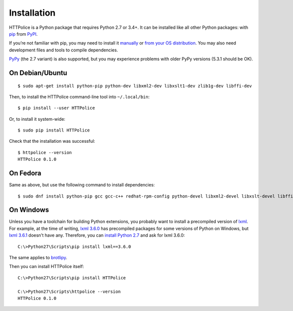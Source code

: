Installation
============

.. highlight:: console

HTTPolice is a Python package that requires Python 2.7 or 3.4+.
It can be installed like all other Python packages:
with `pip`__ from `PyPI`__.

__ https://pip.pypa.io/en/stable/
__ https://pypi.python.org/pypi/HTTPolice

If you’re not familiar with pip,
you may need to install it `manually`__ or `from your OS distribution`__.
You may also need development files and tools to compile dependencies.

__ https://pip.pypa.io/en/stable/installing/
__ https://packaging.python.org/en/latest/install_requirements_linux/

`PyPy`__ (the 2.7 variant) is also supported,
but you may experience problems with older PyPy versions (5.3.1 should be OK).

__ http://pypy.org/


On Debian/Ubuntu
----------------

::

  $ sudo apt-get install python-pip python-dev libxml2-dev libxslt1-dev zlib1g-dev libffi-dev

Then, to install the HTTPolice command-line tool into ``~/.local/bin``::

  $ pip install --user HTTPolice

Or, to install it system-wide::

  $ sudo pip install HTTPolice

Check that the installation was successful::

  $ httpolice --version
  HTTPolice 0.1.0


On Fedora
---------
Same as above, but use the following command to install dependencies::

  $ sudo dnf install python-pip gcc gcc-c++ redhat-rpm-config python-devel libxml2-devel libxslt-devel libffi-devel


On Windows
----------
Unless you have a toolchain for building Python extensions,
you probably want to install a precompiled version of `lxml`__.
For example, at the time of writing,
`lxml 3.6.0`__ has precompiled packages for some versions of Python on Windows,
but `lxml 3.6.1`__ doesn't have any.
Therefore, you can `install Python 2.7`__ and ask for lxml 3.6.0::

  C:\>Python27\Scripts\pip install lxml==3.6.0

__ https://pypi.python.org/pypi/lxml
__ https://pypi.python.org/pypi/lxml/3.6.0
__ https://pypi.python.org/pypi/lxml/3.6.1
__ https://www.python.org/downloads/windows/

The same applies to `brotlipy`__.

__ https://pypi.python.org/pypi/brotlipy

Then you can install HTTPolice itself::

  C:\>Python27\Scripts\pip install HTTPolice

  C:\>Python27\Scripts\httpolice --version
  HTTPolice 0.1.0
